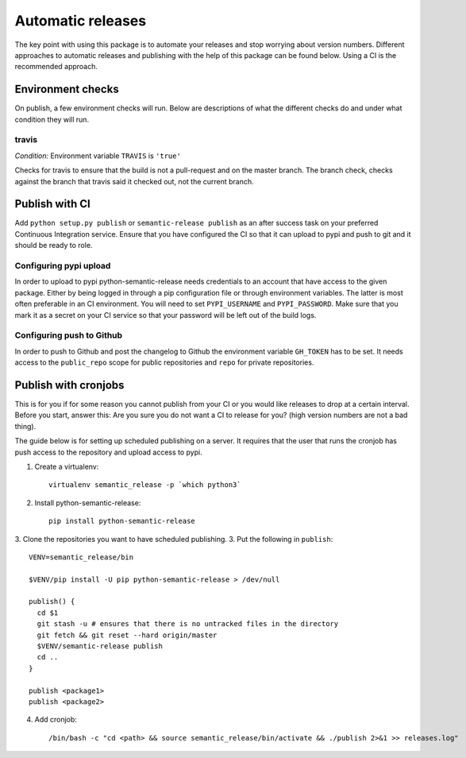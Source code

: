 Automatic releases
------------------

The key point with using this package is to automate your releases and stop worrying about
version numbers. Different approaches to automatic releases and publishing with the help of
this package can be found below. Using a CI is the recommended approach.


Environment checks
~~~~~~~~~~~~~~~~~~
On publish, a few environment checks will run. Below are descriptions of what the different checks
do and under what condition they will run.

travis
^^^^^^
*Condition:* Environment variable ``TRAVIS`` is ``'true'``

Checks for travis to ensure that the build is not a pull-request and on the master branch.
The branch check, checks against the branch that travis said it checked out, not the current
branch.

Publish with CI
~~~~~~~~~~~~~~~
Add ``python setup.py publish`` or ``semantic-release publish`` as an after success task on your
preferred Continuous Integration service. Ensure that you have configured the CI so that it can
upload to pypi and push to git and it should be ready to role.

Configuring pypi upload
^^^^^^^^^^^^^^^^^^^^^^^
In order to upload to pypi python-semantic-release needs credentials to an account that
have access to the given package. Either by being logged in through a pip configuration file
or through environment variables. The latter is most often preferable in an CI environment.
You will need to set ``PYPI_USERNAME`` and ``PYPI_PASSWORD``. Make sure that you mark it
as a secret on your CI service so that your password will be left out of the build logs.

Configuring push to Github
^^^^^^^^^^^^^^^^^^^^^^^^^^
In order to push to Github and post the changelog to Github the environment variable
``GH_TOKEN`` has to be set. It needs access to the ``public_repo`` scope for public repositories
and ``repo`` for private repositories.


Publish with cronjobs
~~~~~~~~~~~~~~~~~~~~~

This is for you if for some reason you cannot publish from your CI or you would like releases to
drop at a certain interval. Before you start, answer this: Are you sure you do not want a CI to
release for you? (high version numbers are not a bad thing).

The guide below is for setting up scheduled publishing on a server. It requires that the user
that runs the cronjob has push access to the repository and upload access to pypi.

1. Create a virtualenv::

    virtualenv semantic_release -p `which python3`

2. Install python-semantic-release::

    pip install python-semantic-release

3. Clone the repositories you want to have scheduled publishing.
3. Put the following in ``publish``::

    VENV=semantic_release/bin

    $VENV/pip install -U pip python-semantic-release > /dev/null

    publish() {
      cd $1
      git stash -u # ensures that there is no untracked files in the directory
      git fetch && git reset --hard origin/master
      $VENV/semantic-release publish
      cd ..
    }

    publish <package1>
    publish <package2>

4. Add cronjob::

    /bin/bash -c "cd <path> && source semantic_release/bin/activate && ./publish 2>&1 >> releases.log"
